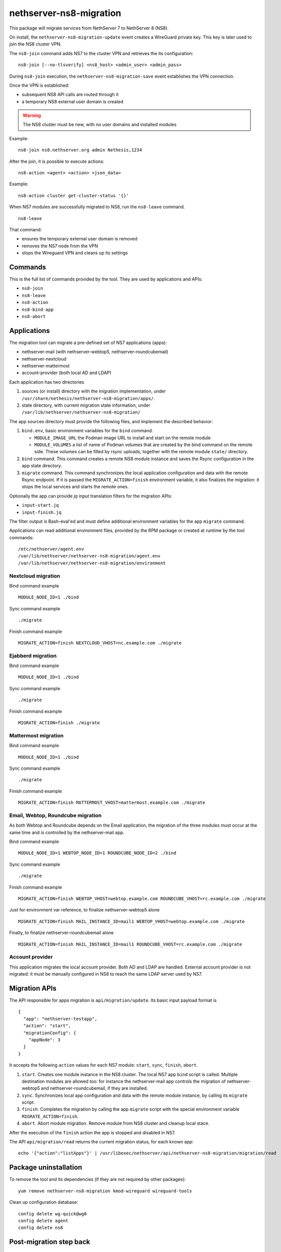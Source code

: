 ========================
nethserver-ns8-migration
========================

This package will migrate services from NethServer 7 to NethServer 8 (NS8).

On install, the ``nethserver-ns8-migration-update`` event creates a
WireGuard private key. This key is later used to join the NS8 cluster VPN.

The ``ns8-join`` command adds NS7 to the cluster VPN and retrieves the its
configuration: ::

  ns8-join [--no-tlsverify] <ns8_host> <admin_user> <admin_pass>

During ``ns8-join`` execution, the ``nethserver-ns8-migration-save`` event
establishes the VPN connection.

Once the VPN is established:

- subsequent NS8 API calls are routed through it
- a temporary NS8 external user domain is created

.. warning::
   The NS8 cluster must be new, with no user domains and installed modules

Example: ::

  ns8-join ns8.nethserver.org admin Nethesis,1234

After the join, it is possible to execute actions: ::

  ns8-action <agent> <action> <json_data>

Example: ::

  ns8-action cluster get-cluster-status '{}'

When NS7 modules are successfully migrated to NS8, run the ``ns8-leave``
command. ::

  ns8-leave

That command:

- ensures the temporary external user domain is removed
- removes the NS7 node from the VPN
- stops the Wireguard VPN and cleans up its settings

Commands
========

This is the full list of commands provided by the tool. They are used by
applications and APIs:

- ``ns8-join`` 
- ``ns8-leave``
- ``ns8-action``
- ``ns8-bind-app``
- ``ns8-abort``

Applications
============

The migration tool can migrate a pre-defined set of NS7 applications (apps):

- nethserver-mail (with nethserver-webtop5, nethserver-roundcubemail)
- nethserver-nextcloud
- nethserver-mattermost
- account-provider (both local AD and LDAP)

Each application has two directories

1. sources (or install) directory with the migration implementation, under
   ``/usr/share/nethesis/nethserver-ns8-migration/apps/``.

2. state directory, with current migration state information, under
   ``/var/lib/nethserver/nethserver-ns8-migration/``

The app sources directory must provide the following files, and implement
the described behavior:

1. ``bind.env``, basic environment variables for the ``bind`` command.

   * ``MODULE_IMAGE_URL`` the Podman image URL to install and start on
     the remote module

   * ``MODULE_VOLUMES`` a list of name of Podman volumes that are created
     by the bind command on the remote side. These volumes can be filled
     by rsync uploads, together with the remote module ``state/``
     directory.

2. ``bind`` command. This command creates a remote NS8 module instance and
   saves the Rsync configuration in the app state directory.

3. ``migrate`` command. This command synchronizes the local application
   configuration and data with the remote Rsync endpoint. If it is passed
   the ``MIGRATE_ACTION=finish`` environment variable, it also finalizes
   the migration: it stops the local services and starts the remote ones.

Optionally the app can provide `jq` input translation filters for the
migration APIs:

- ``input-start.jq``
- ``input-finish.jq``

The filter output is Bash-eval'ed and must define additional environment
variables for the app ``migrate`` command.

Applications can read additional environment files, provided by the RPM
package or created at runtime by the tool commands: ::

  /etc/nethserver/agent.env
  /var/lib/nethserver/nethserver-ns8-migration/agent.env
  /var/lib/nethserver/nethserver-ns8-migration/environment

Nextcloud migration
-------------------

Bind command example ::

  MODULE_NODE_ID=1 ./bind

Sync command example ::

  ./migrate

Finish command example ::

  MIGRATE_ACTION=finish NEXTCLOUD_VHOST=nc.example.com ./migrate

Ejabberd migration
--------------------

Bind command example ::

  MODULE_NODE_ID=1 ./bind

Sync command example ::

  ./migrate

Finish command example ::

  MIGRATE_ACTION=finish ./migrate

Mattermost migration
--------------------

Bind command example ::

  MODULE_NODE_ID=1 ./bind

Sync command example ::

  ./migrate

Finish command example ::

  MIGRATE_ACTION=finish MATTERMOST_VHOST=mattermost.example.com ./migrate

Email, Webtop, Roundcube migration
----------------------------------

As both Webtop and Roundcube depends on the Email application, the
migration of the three modules must occur at the same time and is
controlled by the nethserver-mail app.

Bind command example ::

  MODULE_NODE_ID=1 WEBTOP_NODE_ID=1 ROUNDCUBE_NODE_ID=2 ./bind

Sync command example ::

  ./migrate

Finish command example ::

  MIGRATE_ACTION=finish WEBTOP_VHOST=webtop.example.com ROUNDCUBE_VHOST=rc.example.com ./migrate

Just for environment var reference, to finalize nethserver-webtop5 alone ::

  MIGRATE_ACTION=finish MAIL_INSTANCE_ID=mail1 WEBTOP_VHOST=webtop.example.com ./migrate

Finally, to finalize nethserver-roundcubemail alone ::

  MIGRATE_ACTION=finish MAIL_INSTANCE_ID=mail1 ROUNDCUBE_VHOST=rc.example.com ./migrate

Account provider
----------------

This application migrates the local account provider. Both AD and LDAP are
handled. External account provider is not migrated: it must be manually
configured in NS8 to reach the same LDAP server used by NS7.

Migration APIs
==============

The API responsible for apps migration is ``api/migration/update``. Its
basic input payload format is ::

  {
    "app": "nethserver-testapp",
    "action": "start",
    "migrationConfig": {
      "appNode": 3
    }
  }

It accepts the following ``action`` values for each NS7 module: ``start``,
``sync``, ``finish``, ``abort``.

1. ``start``. Creates one module instance in the NS8 cluster. The local
   NS7 app ``bind`` script is called. Multiple destination modules are
   allowed too: for instance the nethserver-mail app controls the
   migration of nethserver-webtop5 and nethserver-roundcubemail, if they
   are installed.

2. ``sync``. Synchronizes local app configuration and data with the remote
   module instance, by calling its ``migrate`` script.

3. ``finish``. Completes the migration by calling the app ``migrate``
   script with the special environment variable ``MIGRATE_ACTION=finish``.

4. ``abort``. Abort module migration. Remove module from NS8 cluster
   and cleanup local stace.

After the execution of the ``finish`` action the app is stopped and
disabled in NS7.

The API ``api/migration/read`` returns the current migration status, for
each known app: ::

  echo '{"action":"listApps"}' | /usr/libexec/nethserver/api/nethserver-ns8-migration/migration/read

Package uninstallation
======================

To remove the tool and its dependencies (if they are not required by other packages): ::

  yum remove nethserver-ns8-migration kmod-wireguard wireguard-tools

Clean up configuration database: ::

  config delete wg-quick@wg0
  config delete agent
  config delete ns8

Post-migration step back
========================

Once a service has been migrated to the remote NS8 host it should not run
any more on NS7. When the ``migrate`` command completes the application
services are stopped and disabled. It is possible to manually re-enable
the services with the following commands.

::

  # Mail
  config setprop dovecot status enabled
  config setprop postfix status enabled
  config setprop rspamd status enabled
  config setprop opendkim status enabled
  config setprop olefy status enabled

  # Webtop
  config setprop tomcat8@webtop status enabled

  # Roundcube
  config delprop roundcubemail migration

  # Account provider
  config setprop slapd status enabled
  config setprop nsdc status enabled
  config setprop sssd status enabled

  expand-template /etc/httpd/conf.d/00ns8migration.conf
  httpd -k graceful
  signal-event runlevel-adjust
  signal-event firewall-adjust


Migration notes
===============

.. warning::

  Read carefully the sections below before finishing the migration of any application.

Webtop
------

If you purchased a Webtop license for additional custom fields or other
components/integrations the following additional and manual steps are needed:

1. Before finishing the Mail app migration, access the Webtop
   administrative page and disable any subscribed license.

2. Finish the Mail app migration.

3. In the NS8 module, access the administrative page and enable the
   licenses again.

